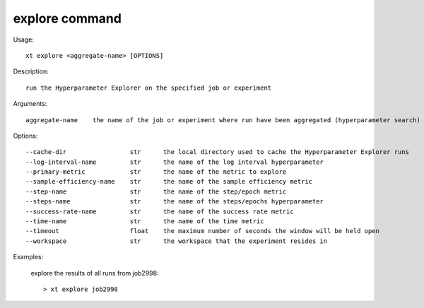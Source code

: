.. _explore:  

========================================
explore command
========================================

Usage::

    xt explore <aggregate-name> [OPTIONS]

Description::

        run the Hyperparameter Explorer on the specified job or experiment

Arguments::

  aggregate-name    the name of the job or experiment where run have been aggregated (hyperparameter search)

Options::

  --cache-dir                 str      the local directory used to cache the Hyperparameter Explorer runs
  --log-interval-name         str      the name of the log interval hyperparameter
  --primary-metric            str      the name of the metric to explore
  --sample-efficiency-name    str      the name of the sample efficiency metric
  --step-name                 str      the name of the step/epoch metric
  --steps-name                str      the name of the steps/epochs hyperparameter
  --success-rate-name         str      the name of the success rate metric
  --time-name                 str      the name of the time metric
  --timeout                   float    the maximum number of seconds the window will be held open
  --workspace                 str      the workspace that the experiment resides in

Examples:

  explore the results of all runs from job2998::

  > xt explore job2998


